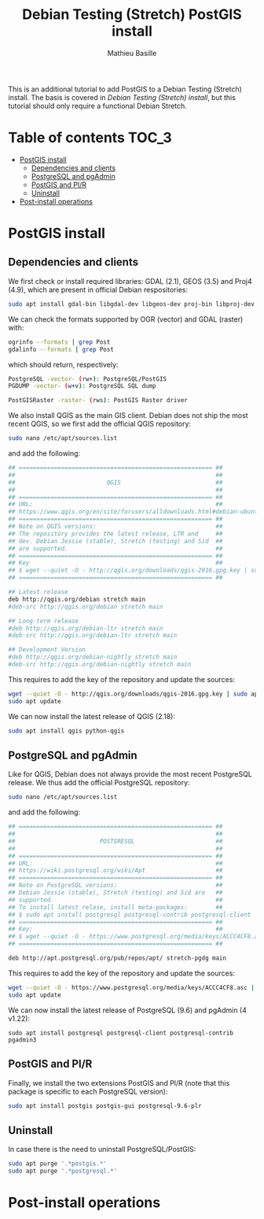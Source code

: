#+TITLE: Debian Testing (Stretch) PostGIS install
#+AUTHOR: Mathieu Basille
#+EMAIL: basille@ufl.edu

This is an additional tutorial to add PostGIS to a Debian Testing
(Stretch) install. The basis is covered in [[INSTALL-Stretch.org][Debian Testing (Stretch)
install]], but this tutorial should only require a functional Debian
Stretch.

* Table of contents                                                   :TOC_3:
 - [[#postgis-install][PostGIS install]]
   - [[#dependencies-and-clients][Dependencies and clients]]
   - [[#postgresql-and-pgadmin][PostgreSQL and pgAdmin]]
   - [[#postgis-and-plr][PostGIS and Pl/R]]
   - [[#uninstall][Uninstall]]
 - [[#post-install-operations][Post-install operations]]

* PostGIS install

** Dependencies and clients

We first check or install required libraries: GDAL (2.1), GEOS (3.5)
and Proj4 (4.9), which are present in official Debian respositories:

#+BEGIN_SRC sh
  sudo apt install gdal-bin libgdal-dev libgeos-dev proj-bin libproj-dev
#+END_SRC

We can check the formats supported by OGR (vector) and GDAL (raster)
with:

#+BEGIN_SRC sh
ogrinfo --formats | grep Post
gdalinfo --formats | grep Post
#+END_SRC

which should return, respectively:

#+BEGIN_SRC sh
  PostgreSQL -vector- (rw+): PostgreSQL/PostGIS
  PGDUMP -vector- (w+v): PostgreSQL SQL dump
#+END_SRC

#+BEGIN_SRC sh
  PostGISRaster -raster- (rws): PostGIS Raster driver
#+END_SRC

We also install QGIS as the main GIS client. Debian does not ship the
most recent QGIS, so we first add the official QGIS repository:

#+BEGIN_SRC sh
  sudo nano /etc/apt/sources.list  
#+END_SRC

and add the following:

#+BEGIN_SRC sh
  ## ======================================================= ##
  ##                                                         ##
  ##                          QGIS                           ##
  ##                                                         ##
  ## ======================================================= ##
  ## URL:                                                    ##
  ## https://www.qgis.org/en/site/forusers/alldownloads.html#debian-ubuntu
  ## ======================================================= ##
  ## Note on QGIS versions:                                  ##
  ## The repository provides the latest release, LTR and     ##
  ## dev. Debian Jessie (stable), Stretch (testing) and Sid  ##
  ## are supported.                                          ##
  ## ======================================================= ##
  ## Key                                                     ##
  ## $ wget --quiet -O - http://qgis.org/downloads/qgis-2016.gpg.key | sudo apt-key add -
  ## ======================================================= ##

  ## Latest release
  deb http://qgis.org/debian stretch main
  #deb-src http://qgis.org/debian stretch main

  ## Long-term release
  #deb http://qgis.org/debian-ltr stretch main
  #deb-src http://qgis.org/debian-ltr stretch main

  ## Development Version
  #deb http://qgis.org/debian-nightly stretch main
  #deb-src http://qgis.org/debian-nightly stretch main
#+END_SRC

This requires to add the key of the repository and update the sources:

#+BEGIN_SRC sh
  wget --quiet -O - http://qgis.org/downloads/qgis-2016.gpg.key | sudo apt-key add -
  sudo apt update
#+END_SRC

We can now install the latest release of QGIS (2.18):

#+BEGIN_SRC sh
  sudo apt install qgis python-qgis
#+END_SRC


** PostgreSQL and pgAdmin

Like for QGIS, Debian does not always provide the most recent
PostgreSQL release.  We thus add the official PostgreSQL repository:

#+BEGIN_SRC sh
  sudo nano /etc/apt/sources.list  
#+END_SRC

and add the following:

#+BEGIN_SRC sh
  ## ======================================================= ##
  ##                                                         ##
  ##                        POSTGRESQL                       ##
  ##                                                         ##
  ## ======================================================= ##
  ## URL:                                                    ##
  ## https://wiki.postgresql.org/wiki/Apt                    ##
  ## ======================================================= ##
  ## Note on PostgreSQL versions:                            ##
  ## Debian Jessie (stable), Stretch (testing) and Sid are   ##
  ## supported.                                              ##
  ## To install latest relase, install meta-packages:        ##
  ## $ sudo apt install postgresql postgresql-contrib postgresql-client
  ## ======================================================= ##
  ## Key:                                                    ##
  ## $ wget --quiet -O - https://www.postgresql.org/media/keys/ACCC4CF8.asc | sudo apt-key add -
  ## ======================================================= ##

  deb http://apt.postgresql.org/pub/repos/apt/ stretch-pgdg main
#+END_SRC

This requires to add the key of the repository and update the sources:

#+BEGIN_SRC sh
  wget --quiet -O - https://www.postgresql.org/media/keys/ACCC4CF8.asc | sudo apt-key add -
  sudo apt update
#+END_SRC

We can now install the latest release of PostgreSQL (9.6) and pgAdmin
(4 v1.22):

#+BEGIN_SRC 
  sudo apt install postgresql postgresql-client postgresql-contrib pgadmin3
#+END_SRC


** PostGIS and Pl/R

Finally, we install the two extensions PostGIS and Pl/R (note that
this package is specific to each PostgreSQL version):

#+BEGIN_SRC sh
  sudo apt install postgis postgis-gui postgresql-9.6-plr 
#+END_SRC


** Uninstall

In case there is the need to uninstall PostgreSQL/PostGIS:

#+BEGIN_SRC sh
  sudo apt purge '.*postgis.*'
  sudo apt purge '.*postgresql.*'
#+END_SRC


* Post-install operations

